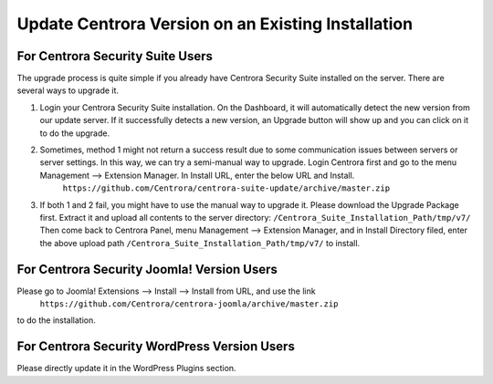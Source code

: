Update Centrora Version on an Existing Installation
**************************************************************

For Centrora Security Suite Users
--------------------------------------------

The upgrade process is quite simple if you already have Centrora Security Suite installed on the server. There are several ways to upgrade it.

1. Login your Centrora Security Suite installation. On the Dashboard, it will automatically detect the new version from our update server. If it successfully detects a new version, an Upgrade button will show up and you can click on it to do the upgrade.
2. Sometimes, method 1 might not return a success result due to some communication issues between servers or server settings. In this way, we can try a semi-manual way to upgrade. Login Centrora first and go to the menu Management --> Extension Manager. In Install URL, enter the below URL and Install.
    ``https://github.com/Centrora/centrora-suite-update/archive/master.zip``
3. If both 1 and 2 fail, you might have to use the manual way to upgrade it. Please download the Upgrade Package first. Extract it and upload all contents to the server directory:
   ``/Centrora_Suite_Installation_Path/tmp/v7/``
   Then come back to Centrora Panel, menu Management --> Extension Manager, and in Install Directory filed, enter the above upload path ``/Centrora_Suite_Installation_Path/tmp/v7/`` to install.

For Centrora Security Joomla! Version Users
----------------------------------------------------------------------

Please go to Joomla! Extensions --> Install --> Install from URL, and use the link
   ``https://github.com/Centrora/centrora-joomla/archive/master.zip``
to do the installation.

For Centrora Security WordPress Version Users
----------------------------------------------------------------------

Please directly update it in the WordPress Plugins section.


